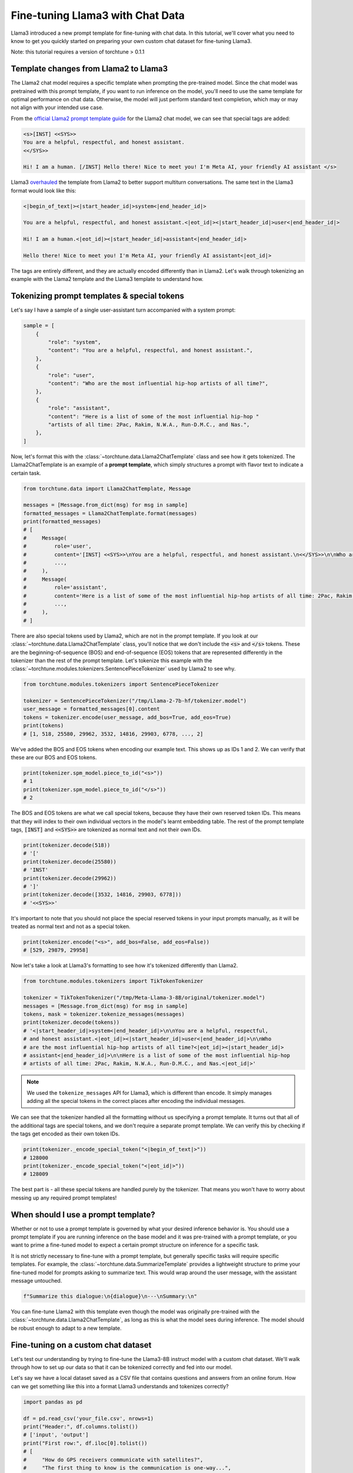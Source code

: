 =================================
Fine-tuning Llama3 with Chat Data
=================================

Llama3 introduced a new prompt template for fine-tuning with chat data. In this tutorial,
we'll cover what you need to know to get you quickly started on preparing your own
custom chat dataset for fine-tuning Llama3.

.. grid:: 2

    .. grid-item-card:: :octicon:`mortar-board;1em;` You will learn:

      * How the Llama3 format differs from Llama2
      * All about prompt templates and special tokens
      * How to use your own chat dataset to fine-tune Llama3

    .. grid-item-card:: :octicon:`list-unordered;1em;` Prerequisites

      * Be familiar with :ref:`configuring datasets<dataset_tutorial_label>`
      * Know how to :ref:`download Llama3 weights <llama3_label>`

Note: this tutorial requires a version of torchtune > 0.1.1

Template changes from Llama2 to Llama3
--------------------------------------

The Llama2 chat model requires a specific template when prompting the pre-trained
model. Since the chat model was pretrained with this prompt template, if you want to run
inference on the model, you'll need to use the same template for optimal performance
on chat data. Otherwise, the model will just perform standard text completion, which
may or may not align with your intended use case.

From the `official Llama2 prompt
template guide <https://llama.meta.com/docs/model-cards-and-prompt-formats/meta-llama-2>`_
for the Llama2 chat model, we can see that special tags are added:

.. code-block:: text

    <s>[INST] <<SYS>>
    You are a helpful, respectful, and honest assistant.
    <</SYS>>

    Hi! I am a human. [/INST] Hello there! Nice to meet you! I'm Meta AI, your friendly AI assistant </s>

Llama3 `overhauled <https://llama.meta.com/docs/model-cards-and-prompt-formats/meta-llama-3>`_
the template from Llama2 to better support multiturn conversations. The same text
in the Llama3 format would look like this:

.. code-block:: text

    <|begin_of_text|><|start_header_id|>system<|end_header_id|>

    You are a helpful, respectful, and honest assistant.<|eot_id|><|start_header_id|>user<|end_header_id|>

    Hi! I am a human.<|eot_id|><|start_header_id|>assistant<|end_header_id|>

    Hello there! Nice to meet you! I'm Meta AI, your friendly AI assistant<|eot_id|>

The tags are entirely different, and they are actually encoded differently than in
Llama2. Let's walk through tokenizing an example with the Llama2 template and the
Llama3 template to understand how.


Tokenizing prompt templates & special tokens
--------------------------------------------

Let's say I have a sample of a single user-assistant turn accompanied with a system
prompt:

.. code-block:: python

    sample = [
        {
            "role": "system",
            "content": "You are a helpful, respectful, and honest assistant.",
        },
        {
            "role": "user",
            "content": "Who are the most influential hip-hop artists of all time?",
        },
        {
            "role": "assistant",
            "content": "Here is a list of some of the most influential hip-hop "
            "artists of all time: 2Pac, Rakim, N.W.A., Run-D.M.C., and Nas.",
        },
    ]

Now, let's format this with the :class:`~torchtune.data.Llama2ChatTemplate` class and
see how it gets tokenized. The Llama2ChatTemplate is an example of a **prompt template**,
which simply structures a prompt with flavor text to indicate a certain task.

.. code-block:: python

    from torchtune.data import Llama2ChatTemplate, Message

    messages = [Message.from_dict(msg) for msg in sample]
    formatted_messages = Llama2ChatTemplate.format(messages)
    print(formatted_messages)
    # [
    #     Message(
    #         role='user',
    #         content='[INST] <<SYS>>\nYou are a helpful, respectful, and honest assistant.\n<</SYS>>\n\nWho are the most influential hip-hop artists of all time? [/INST] ',
    #         ...,
    #     ),
    #     Message(
    #         role='assistant',
    #         content='Here is a list of some of the most influential hip-hop artists of all time: 2Pac, Rakim, N.W.A., Run-D.M.C., and Nas.',
    #         ...,
    #     ),
    # ]

There are also special tokens used by Llama2, which are not in the prompt template.
If you look at our :class:`~torchtune.data.Llama2ChatTemplate` class, you'll notice that
we don't include the :code:`<s>` and :code:`</s>` tokens. These are the beginning-of-sequence
(BOS) and end-of-sequence (EOS) tokens that are represented differently in the tokenizer
than the rest of the prompt template. Let's tokenize this example with the
:class:`~torchtune.modules.tokenizers.SentencePieceTokenizer` used by Llama2 to see
why.

.. code-block:: python

    from torchtune.modules.tokenizers import SentencePieceTokenizer

    tokenizer = SentencePieceTokenizer("/tmp/Llama-2-7b-hf/tokenizer.model")
    user_message = formatted_messages[0].content
    tokens = tokenizer.encode(user_message, add_bos=True, add_eos=True)
    print(tokens)
    # [1, 518, 25580, 29962, 3532, 14816, 29903, 6778, ..., 2]

We've added the BOS and EOS tokens when encoding our example text. This shows up
as IDs 1 and 2. We can verify that these are our BOS and EOS tokens.

.. code-block:: python

    print(tokenizer.spm_model.piece_to_id("<s>"))
    # 1
    print(tokenizer.spm_model.piece_to_id("</s>"))
    # 2

The BOS and EOS tokens are what we call special tokens, because they have their own
reserved token IDs. This means that they will index to their own individual vectors in
the model's learnt embedding table. The rest of the prompt template tags, :code:`[INST]`
and :code:`<<SYS>>` are tokenized as normal text and not their own IDs.

.. code-block:: python

    print(tokenizer.decode(518))
    # '['
    print(tokenizer.decode(25580))
    # 'INST'
    print(tokenizer.decode(29962))
    # ']'
    print(tokenizer.decode([3532, 14816, 29903, 6778]))
    # '<<SYS>>'

It's important to note that you should not place the special reserved tokens in your
input prompts manually, as it will be treated as normal text and not as a special
token.

.. code-block:: python

    print(tokenizer.encode("<s>", add_bos=False, add_eos=False))
    # [529, 29879, 29958]

Now let's take a look at Llama3's formatting to see how it's tokenized differently
than Llama2.

.. code-block:: python

    from torchtune.modules.tokenizers import TikTokenTokenizer

    tokenizer = TikTokenTokenizer("/tmp/Meta-Llama-3-8B/original/tokenizer.model")
    messages = [Message.from_dict(msg) for msg in sample]
    tokens, mask = tokenizer.tokenize_messages(messages)
    print(tokenizer.decode(tokens))
    # '<|start_header_id|>system<|end_header_id|>\n\nYou are a helpful, respectful,
    # and honest assistant.<|eot_id|><|start_header_id|>user<|end_header_id|>\n\nWho
    # are the most influential hip-hop artists of all time?<|eot_id|><|start_header_id|>
    # assistant<|end_header_id|>\n\nHere is a list of some of the most influential hip-hop
    # artists of all time: 2Pac, Rakim, N.W.A., Run-D.M.C., and Nas.<|eot_id|>'

.. note::
    We used the ``tokenize_messages`` API for Llama3, which is different than
    encode. It simply manages adding all the special tokens in the correct
    places after encoding the individual messages.

We can see that the tokenizer handled all the formatting without us specifying a prompt
template. It turns out that all of the additional tags are special tokens, and we don't require
a separate prompt template. We can verify this by checking if the tags get encoded
as their own token IDs.

.. code-block:: python

    print(tokenizer._encode_special_token("<|begin_of_text|>"))
    # 128000
    print(tokenizer._encode_special_token("<|eot_id|>"))
    # 128009

The best part is - all these special tokens are handled purely by the tokenizer.
That means you won't have to worry about messing up any required prompt templates!


When should I use a prompt template?
------------------------------------

Whether or not to use a prompt template is governed by what your desired inference
behavior is. You should use a prompt template if you are running inference on the
base model and it was pre-trained with a prompt template, or you want to prime a
fine-tuned model to expect a certain prompt structure on inference for a specific task.

It is not strictly necessary to fine-tune with a prompt template, but generally
specific tasks will require specific templates. For example, the :class:`~torchtune.data.SummarizeTemplate`
provides a lightweight structure to prime your fine-tuned model for prompts asking to summarize text.
This would wrap around the user message, with the assistant message untouched.

.. code-block:: python

    f"Summarize this dialogue:\n{dialogue}\n---\nSummary:\n"

You can fine-tune Llama2 with this template even though the model was originally pre-trained
with the :class:`~torchtune.data.Llama2ChatTemplate`, as long as this is what the model
sees during inference. The model should be robust enough to adapt to a new template.


Fine-tuning on a custom chat dataset
------------------------------------

Let's test our understanding by trying to fine-tune the Llama3-8B instruct model with a custom
chat dataset. We'll walk through how to set up our data so that it can be tokenized
correctly and fed into our model.

Let's say we have a local dataset saved as a CSV file that contains questions
and answers from an online forum. How can we get something like this into a format
Llama3 understands and tokenizes correctly?

.. code-block:: python

    import pandas as pd

    df = pd.read_csv('your_file.csv', nrows=1)
    print("Header:", df.columns.tolist())
    # ['input', 'output']
    print("First row:", df.iloc[0].tolist())
    # [
    #     "How do GPS receivers communicate with satellites?",
    #     "The first thing to know is the communication is one-way...",
    # ]

The Llama3 tokenizer class, :class:`~torchtune.modules.tokenizers.TikTokenTokenizer`,
expects the input to be in the :class:`~torchtune.data.Message` format. Let's
quickly write a function that can parse a single row from our csv file into
the Message dataclass. The function also needs to have a train_on_input parameter.

.. code-block:: python

    def message_converter(sample: Mapping[str, Any], train_on_input: bool) -> List[Message]:
        input_msg = sample["input"]
        output_msg = sample["output"]

        user_message = Message(
            role="user",
            content=input_msg,
            masked=not train_on_input,  # Mask if not training on prompt
        )
        assistant_message = Message(
            role="assistant",
            content=output_msg,
            masked=False,
        )
        # A single turn conversation
        messages = [user_message, assistant_message]

        return messages

Since we're fine-tuning Llama3, the tokenizer will handle formatting the prompt for
us. But if we were fine-tuning a model that requires a template, for example the
Mistral-7B model which uses the :class:`~torchtune.modules.tokenizers.SentencePieceTokenizer`,
we would need to use a chat format like :class:`~torchtune.data.MistralChatTemplate` to format
all messages according to their `recommendations <https://docs.mistral.ai/getting-started/open_weight_models/#chat-template>`_.

Now let's create a builder function for our dataset that loads in our local file,
converts to a list of Messages using our function, and creates a :class:`~torchtune.datasets.ChatDataset`
object.

.. code-block:: python

    def custom_dataset(
        *,
        tokenizer: Tokenizer,
        max_seq_len: int = 2048,  # You can expose this if you want to experiment
    ) -> ChatDataset:

        return ChatDataset(
            tokenizer=tokenizer,
            # For local csv files, we specify "csv" as the source, just like in
            # load_dataset
            source="csv",
            # Default split of "train" is required for local files
            split="train",
            convert_to_messages=message_converter,
            # Llama3 does not need a chat format
            prompt_template=None,
            max_seq_len=max_seq_len,
            # To load a local file we specify it as data_files just like in
            # load_dataset
            data_files="your_file.csv",
        )

.. note::
    You can pass in any keyword argument for :code:`load_dataset` into all our
    Dataset classes and they will honor them. This is useful for common parameters
    such as specifying the data split with :code:`split` or configuration with
    :code:`name`

Now we're ready to start fine-tuning! We'll use the built-in LoRA single device recipe.
Use the :code:`tune cp` command to get a copy of the :code:`8B_lora_single_device.yaml`
config and update it to use your new dataset.

.. code-block:: yaml

    dataset:
      _component_: path.to.my.custom_dataset
      max_seq_len: 2048

Launch the fine-tune!

.. code-block:: bash

    $ tune run lora_finetune_single_device --config custom_8B_lora_single_device.yaml epochs=15
